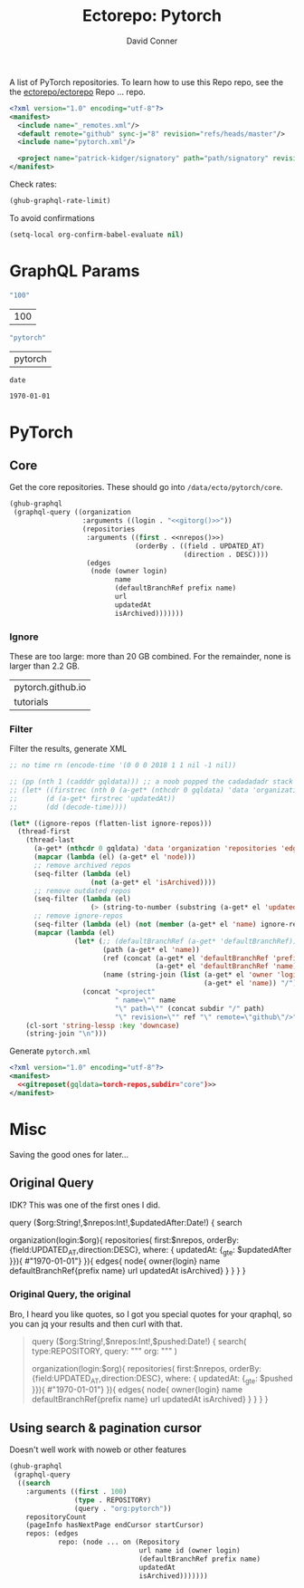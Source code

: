 #+title:     Ectorepo: Pytorch
#+author:    David Conner
#+email:     noreply@te.xel.io
#+PROPERTY: header-args :comments none

A list of PyTorch repositories. To learn how to use this Repo repo, see the
the [[https://github.com/ectorepo/ectorepo][ectorepo/ectorepo]] Repo ... repo.

#+begin_src xml :tangle default.xml
<?xml version="1.0" encoding="utf-8"?>
<manifest>
  <include name="_remotes.xml"/>
  <default remote="github" sync-j="8" revision="refs/heads/master"/>
  <include name="pytorch.xml"/>

  <project name="patrick-kidger/signatory" path="path/signatory" revision="refs/heads/master" />
</manifest>
#+end_src

Check rates:

#+begin_src emacs-lisp :results value code :exports code
(ghub-graphql-rate-limit)
#+end_src

To avoid confirmations

#+begin_src emacs-lisp
(setq-local org-confirm-babel-evaluate nil)
#+end_src

* GraphQL Params

#+name: nrepos
#+begin_src emacs-lisp :results replace value
"100"
#+end_src

#+RESULTS: nrepos
| 100 |

#+name: gitorg
#+begin_src emacs-lisp :results replace value
"pytorch"
#+end_src

#+RESULTS: gitorg
| pytorch |

#+name: updatedAfter
#+header: :var date=(format-time-string "%Y-%m-%d" (seconds-to-time 0) t)
#+begin_src emacs-lisp :results replace value
date
#+end_src

#+RESULTS: updatedAfter
: 1970-01-01

* PyTorch

** Core

Get the core repositories. These should go into =/data/ecto/pytorch/core=.

#+name: torch-repos
#+headers: :var nrepos=100
#+begin_src emacs-lisp :results replace vector value :exports code :noweb yes
(ghub-graphql
 (graphql-query ((organization
                  :arguments ((login . "<<gitorg()>>"))
                  (repositories
                   :arguments ((first . <<nrepos()>>)
                               (orderBy . ((field . UPDATED_AT)
                                           (direction . DESC))))
                   (edges
                    (node (owner login)
                          name
                          (defaultBranchRef prefix name)
                          url
                          updatedAt
                          isArchived)))))))
#+end_src

*** Ignore

These are too large: more than 20 GB  combined. For the remainder, none is larger
than 2.2 GB.

#+NAME: torch-ignore
| pytorch.github.io |
| tutorials         |

*** Filter

Filter the results, generate XML

#+name: gitreposet
#+headers: :var gqldata=torch-repos subdir="core" ignore-repos=torch-ignore updatedAtFilter=2018
#+begin_src emacs-lisp :results value html
;; no time rn (encode-time '(0 0 0 2018 1 1 nil -1 nil))

;; (pp (nth 1 (cadddr gqldata))) ;; a noob popped the cadadadadr stack
;; (let* ((firstrec (nth 0 (a-get* (nthcdr 0 gqldata) 'data 'organization 'repositories 'edges)))
;;       (d (a-get* firstrec 'updatedAt))
;;       (dd (decode-time))))

(let* ((ignore-repos (flatten-list ignore-repos)))
  (thread-first
    (thread-last
      (a-get* (nthcdr 0 gqldata) 'data 'organization 'repositories 'edges)
      (mapcar (lambda (el) (a-get* el 'node)))
      ;; remove archived repos
      (seq-filter (lambda (el)
                    (not (a-get* el 'isArchived))))
      ;; remove outdated repos
      (seq-filter (lambda (el)
                    (> (string-to-number (substring (a-get* el 'updatedAt) 0 4)) updatedAtFilter)))
      ;; remove ignore-repos
      (seq-filter (lambda (el) (not (member (a-get* el 'name) ignore-repos))))
      (mapcar (lambda (el)
                (let* (;; (defaultBranchRef (a-get* 'defaultBranchRef))
                       (path (a-get* el 'name))
                       (ref (concat (a-get* el 'defaultBranchRef 'prefix)
                                    (a-get* el 'defaultBranchRef 'name)))
                       (name (string-join (list (a-get* el 'owner 'login)
                                                (a-get* el 'name)) "/")))
                  (concat "<project"
                          " name=\"" name
                          "\" path=\"" (concat subdir "/" path)
                          "\" revision=\"" ref "\" remote=\"github\"/>")))))
    (cl-sort 'string-lessp :key 'downcase)
    (string-join "\n")))
#+end_src

Generate =pytorch.xml=

#+begin_src xml :tangle pytorch.xml :noweb yes
<?xml version="1.0" encoding="utf-8"?>
<manifest>
  <<gitreposet(gqldata=torch-repos,subdir="core")>>
</manifest>
#+end_src

* Misc

Saving the good ones for later...

** Original Query

IDK? This was one of the first ones I did.

#+name: gitrepos-query
#+begin_example graphql
query ($org:String!,$nrepos:Int!,$updatedAfter:Date!) {
  search

  organization(login:$org){
    repositories(
      first:$nrepos,
      orderBy: {field:UPDATED_AT,direction:DESC},
      where: { updatedAt: {_gte: $updatedAfter }}){ #"1970-01-01"} }){
      edges{
        node{
          owner{login}
          name
          defaultBranchRef{prefix name}
          url
          updatedAt
          isArchived}
      }
    }
  }
}
#+end_example

*** Original Query, the original

Bro, I heard you like quotes, so I got you special quotes for your qraphql, so
you can jq your results and then curl with that.

#+begin_quote
query ($org:String!,$nrepos:Int!,$pushed:Date!) {
  search(
    type:REPOSITORY,
    query: """
      org:
    """
  )

  organization(login:$org){
    repositories(
      first:$nrepos,
      orderBy: {field:UPDATED_AT,direction:DESC},
      where: { updatedAt: {_gte: $pushed }}){   #"1970-01-01"} }){
      edges{
        node{
          owner{login}
          name
          defaultBranchRef{prefix name}
          url
          updatedAt
          isArchived}
      }
    }
  }
}

#+end_quote

** Using search & pagination cursor

Doesn't well work with noweb or other features

#+name: gitrepos-cursor
#+begin_src emacs-lisp :results replace vector value :exports code :noweb yes
(ghub-graphql
 (graphql-query
  ((search
    :arguments ((first . 100)
                (type . REPOSITORY)
                (query . "org:pytorch"))
    repositoryCount
    (pageInfo hasNextPage endCursor startCursor)
    repos: (edges
            repo: (node ... on (Repository
                                url name id (owner login)
                                (defaultBranchRef prefix name)
                                updatedAt
                                isArchived)))))))
#+end_src

